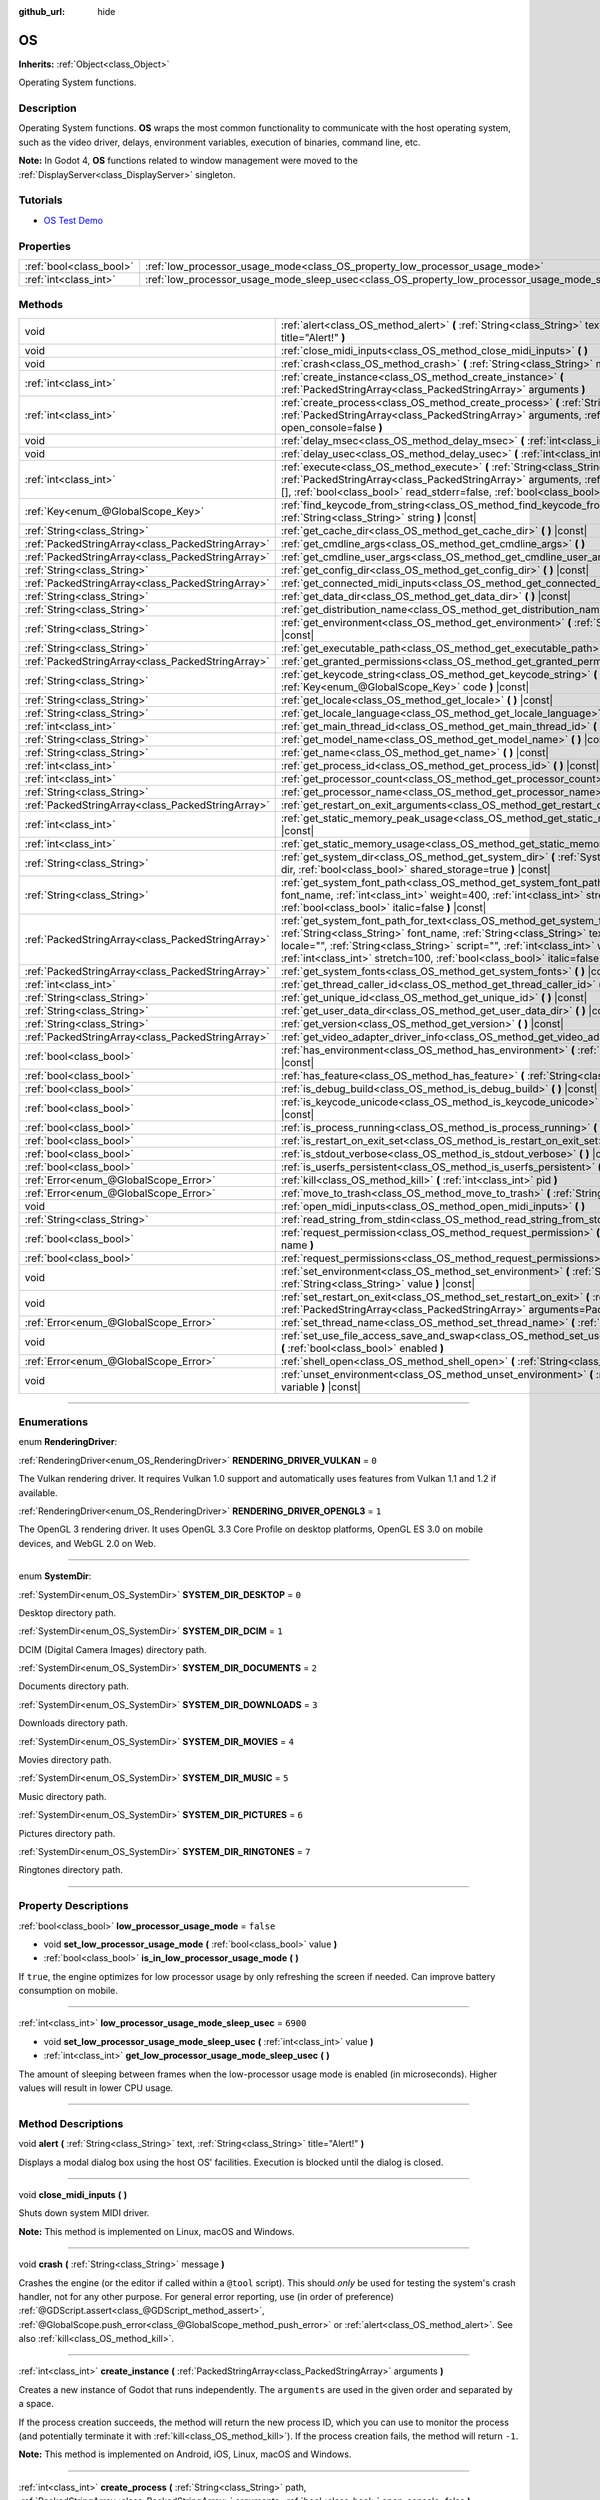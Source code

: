 :github_url: hide

.. DO NOT EDIT THIS FILE!!!
.. Generated automatically from Godot engine sources.
.. Generator: https://github.com/godotengine/godot/tree/4.0/doc/tools/make_rst.py.
.. XML source: https://github.com/godotengine/godot/tree/4.0/doc/classes/OS.xml.

.. _class_OS:

OS
==

**Inherits:** :ref:`Object<class_Object>`

Operating System functions.

.. rst-class:: classref-introduction-group

Description
-----------

Operating System functions. **OS** wraps the most common functionality to communicate with the host operating system, such as the video driver, delays, environment variables, execution of binaries, command line, etc.

\ **Note:** In Godot 4, **OS** functions related to window management were moved to the :ref:`DisplayServer<class_DisplayServer>` singleton.

.. rst-class:: classref-introduction-group

Tutorials
---------

- `OS Test Demo <https://godotengine.org/asset-library/asset/677>`__

.. rst-class:: classref-reftable-group

Properties
----------

.. table::
   :widths: auto

   +-------------------------+---------------------------------------------------------------------------------------------------+-----------+
   | :ref:`bool<class_bool>` | :ref:`low_processor_usage_mode<class_OS_property_low_processor_usage_mode>`                       | ``false`` |
   +-------------------------+---------------------------------------------------------------------------------------------------+-----------+
   | :ref:`int<class_int>`   | :ref:`low_processor_usage_mode_sleep_usec<class_OS_property_low_processor_usage_mode_sleep_usec>` | ``6900``  |
   +-------------------------+---------------------------------------------------------------------------------------------------+-----------+

.. rst-class:: classref-reftable-group

Methods
-------

.. table::
   :widths: auto

   +---------------------------------------------------+--------------------------------------------------------------------------------------------------------------------------------------------------------------------------------------------------------------------------------------------------------------------------------------------------------------------------------------------------------------------------+
   | void                                              | :ref:`alert<class_OS_method_alert>` **(** :ref:`String<class_String>` text, :ref:`String<class_String>` title="Alert!" **)**                                                                                                                                                                                                                                             |
   +---------------------------------------------------+--------------------------------------------------------------------------------------------------------------------------------------------------------------------------------------------------------------------------------------------------------------------------------------------------------------------------------------------------------------------------+
   | void                                              | :ref:`close_midi_inputs<class_OS_method_close_midi_inputs>` **(** **)**                                                                                                                                                                                                                                                                                                  |
   +---------------------------------------------------+--------------------------------------------------------------------------------------------------------------------------------------------------------------------------------------------------------------------------------------------------------------------------------------------------------------------------------------------------------------------------+
   | void                                              | :ref:`crash<class_OS_method_crash>` **(** :ref:`String<class_String>` message **)**                                                                                                                                                                                                                                                                                      |
   +---------------------------------------------------+--------------------------------------------------------------------------------------------------------------------------------------------------------------------------------------------------------------------------------------------------------------------------------------------------------------------------------------------------------------------------+
   | :ref:`int<class_int>`                             | :ref:`create_instance<class_OS_method_create_instance>` **(** :ref:`PackedStringArray<class_PackedStringArray>` arguments **)**                                                                                                                                                                                                                                          |
   +---------------------------------------------------+--------------------------------------------------------------------------------------------------------------------------------------------------------------------------------------------------------------------------------------------------------------------------------------------------------------------------------------------------------------------------+
   | :ref:`int<class_int>`                             | :ref:`create_process<class_OS_method_create_process>` **(** :ref:`String<class_String>` path, :ref:`PackedStringArray<class_PackedStringArray>` arguments, :ref:`bool<class_bool>` open_console=false **)**                                                                                                                                                              |
   +---------------------------------------------------+--------------------------------------------------------------------------------------------------------------------------------------------------------------------------------------------------------------------------------------------------------------------------------------------------------------------------------------------------------------------------+
   | void                                              | :ref:`delay_msec<class_OS_method_delay_msec>` **(** :ref:`int<class_int>` msec **)** |const|                                                                                                                                                                                                                                                                             |
   +---------------------------------------------------+--------------------------------------------------------------------------------------------------------------------------------------------------------------------------------------------------------------------------------------------------------------------------------------------------------------------------------------------------------------------------+
   | void                                              | :ref:`delay_usec<class_OS_method_delay_usec>` **(** :ref:`int<class_int>` usec **)** |const|                                                                                                                                                                                                                                                                             |
   +---------------------------------------------------+--------------------------------------------------------------------------------------------------------------------------------------------------------------------------------------------------------------------------------------------------------------------------------------------------------------------------------------------------------------------------+
   | :ref:`int<class_int>`                             | :ref:`execute<class_OS_method_execute>` **(** :ref:`String<class_String>` path, :ref:`PackedStringArray<class_PackedStringArray>` arguments, :ref:`Array<class_Array>` output=[], :ref:`bool<class_bool>` read_stderr=false, :ref:`bool<class_bool>` open_console=false **)**                                                                                            |
   +---------------------------------------------------+--------------------------------------------------------------------------------------------------------------------------------------------------------------------------------------------------------------------------------------------------------------------------------------------------------------------------------------------------------------------------+
   | :ref:`Key<enum_@GlobalScope_Key>`                 | :ref:`find_keycode_from_string<class_OS_method_find_keycode_from_string>` **(** :ref:`String<class_String>` string **)** |const|                                                                                                                                                                                                                                         |
   +---------------------------------------------------+--------------------------------------------------------------------------------------------------------------------------------------------------------------------------------------------------------------------------------------------------------------------------------------------------------------------------------------------------------------------------+
   | :ref:`String<class_String>`                       | :ref:`get_cache_dir<class_OS_method_get_cache_dir>` **(** **)** |const|                                                                                                                                                                                                                                                                                                  |
   +---------------------------------------------------+--------------------------------------------------------------------------------------------------------------------------------------------------------------------------------------------------------------------------------------------------------------------------------------------------------------------------------------------------------------------------+
   | :ref:`PackedStringArray<class_PackedStringArray>` | :ref:`get_cmdline_args<class_OS_method_get_cmdline_args>` **(** **)**                                                                                                                                                                                                                                                                                                    |
   +---------------------------------------------------+--------------------------------------------------------------------------------------------------------------------------------------------------------------------------------------------------------------------------------------------------------------------------------------------------------------------------------------------------------------------------+
   | :ref:`PackedStringArray<class_PackedStringArray>` | :ref:`get_cmdline_user_args<class_OS_method_get_cmdline_user_args>` **(** **)**                                                                                                                                                                                                                                                                                          |
   +---------------------------------------------------+--------------------------------------------------------------------------------------------------------------------------------------------------------------------------------------------------------------------------------------------------------------------------------------------------------------------------------------------------------------------------+
   | :ref:`String<class_String>`                       | :ref:`get_config_dir<class_OS_method_get_config_dir>` **(** **)** |const|                                                                                                                                                                                                                                                                                                |
   +---------------------------------------------------+--------------------------------------------------------------------------------------------------------------------------------------------------------------------------------------------------------------------------------------------------------------------------------------------------------------------------------------------------------------------------+
   | :ref:`PackedStringArray<class_PackedStringArray>` | :ref:`get_connected_midi_inputs<class_OS_method_get_connected_midi_inputs>` **(** **)**                                                                                                                                                                                                                                                                                  |
   +---------------------------------------------------+--------------------------------------------------------------------------------------------------------------------------------------------------------------------------------------------------------------------------------------------------------------------------------------------------------------------------------------------------------------------------+
   | :ref:`String<class_String>`                       | :ref:`get_data_dir<class_OS_method_get_data_dir>` **(** **)** |const|                                                                                                                                                                                                                                                                                                    |
   +---------------------------------------------------+--------------------------------------------------------------------------------------------------------------------------------------------------------------------------------------------------------------------------------------------------------------------------------------------------------------------------------------------------------------------------+
   | :ref:`String<class_String>`                       | :ref:`get_distribution_name<class_OS_method_get_distribution_name>` **(** **)** |const|                                                                                                                                                                                                                                                                                  |
   +---------------------------------------------------+--------------------------------------------------------------------------------------------------------------------------------------------------------------------------------------------------------------------------------------------------------------------------------------------------------------------------------------------------------------------------+
   | :ref:`String<class_String>`                       | :ref:`get_environment<class_OS_method_get_environment>` **(** :ref:`String<class_String>` variable **)** |const|                                                                                                                                                                                                                                                         |
   +---------------------------------------------------+--------------------------------------------------------------------------------------------------------------------------------------------------------------------------------------------------------------------------------------------------------------------------------------------------------------------------------------------------------------------------+
   | :ref:`String<class_String>`                       | :ref:`get_executable_path<class_OS_method_get_executable_path>` **(** **)** |const|                                                                                                                                                                                                                                                                                      |
   +---------------------------------------------------+--------------------------------------------------------------------------------------------------------------------------------------------------------------------------------------------------------------------------------------------------------------------------------------------------------------------------------------------------------------------------+
   | :ref:`PackedStringArray<class_PackedStringArray>` | :ref:`get_granted_permissions<class_OS_method_get_granted_permissions>` **(** **)** |const|                                                                                                                                                                                                                                                                              |
   +---------------------------------------------------+--------------------------------------------------------------------------------------------------------------------------------------------------------------------------------------------------------------------------------------------------------------------------------------------------------------------------------------------------------------------------+
   | :ref:`String<class_String>`                       | :ref:`get_keycode_string<class_OS_method_get_keycode_string>` **(** :ref:`Key<enum_@GlobalScope_Key>` code **)** |const|                                                                                                                                                                                                                                                 |
   +---------------------------------------------------+--------------------------------------------------------------------------------------------------------------------------------------------------------------------------------------------------------------------------------------------------------------------------------------------------------------------------------------------------------------------------+
   | :ref:`String<class_String>`                       | :ref:`get_locale<class_OS_method_get_locale>` **(** **)** |const|                                                                                                                                                                                                                                                                                                        |
   +---------------------------------------------------+--------------------------------------------------------------------------------------------------------------------------------------------------------------------------------------------------------------------------------------------------------------------------------------------------------------------------------------------------------------------------+
   | :ref:`String<class_String>`                       | :ref:`get_locale_language<class_OS_method_get_locale_language>` **(** **)** |const|                                                                                                                                                                                                                                                                                      |
   +---------------------------------------------------+--------------------------------------------------------------------------------------------------------------------------------------------------------------------------------------------------------------------------------------------------------------------------------------------------------------------------------------------------------------------------+
   | :ref:`int<class_int>`                             | :ref:`get_main_thread_id<class_OS_method_get_main_thread_id>` **(** **)** |const|                                                                                                                                                                                                                                                                                        |
   +---------------------------------------------------+--------------------------------------------------------------------------------------------------------------------------------------------------------------------------------------------------------------------------------------------------------------------------------------------------------------------------------------------------------------------------+
   | :ref:`String<class_String>`                       | :ref:`get_model_name<class_OS_method_get_model_name>` **(** **)** |const|                                                                                                                                                                                                                                                                                                |
   +---------------------------------------------------+--------------------------------------------------------------------------------------------------------------------------------------------------------------------------------------------------------------------------------------------------------------------------------------------------------------------------------------------------------------------------+
   | :ref:`String<class_String>`                       | :ref:`get_name<class_OS_method_get_name>` **(** **)** |const|                                                                                                                                                                                                                                                                                                            |
   +---------------------------------------------------+--------------------------------------------------------------------------------------------------------------------------------------------------------------------------------------------------------------------------------------------------------------------------------------------------------------------------------------------------------------------------+
   | :ref:`int<class_int>`                             | :ref:`get_process_id<class_OS_method_get_process_id>` **(** **)** |const|                                                                                                                                                                                                                                                                                                |
   +---------------------------------------------------+--------------------------------------------------------------------------------------------------------------------------------------------------------------------------------------------------------------------------------------------------------------------------------------------------------------------------------------------------------------------------+
   | :ref:`int<class_int>`                             | :ref:`get_processor_count<class_OS_method_get_processor_count>` **(** **)** |const|                                                                                                                                                                                                                                                                                      |
   +---------------------------------------------------+--------------------------------------------------------------------------------------------------------------------------------------------------------------------------------------------------------------------------------------------------------------------------------------------------------------------------------------------------------------------------+
   | :ref:`String<class_String>`                       | :ref:`get_processor_name<class_OS_method_get_processor_name>` **(** **)** |const|                                                                                                                                                                                                                                                                                        |
   +---------------------------------------------------+--------------------------------------------------------------------------------------------------------------------------------------------------------------------------------------------------------------------------------------------------------------------------------------------------------------------------------------------------------------------------+
   | :ref:`PackedStringArray<class_PackedStringArray>` | :ref:`get_restart_on_exit_arguments<class_OS_method_get_restart_on_exit_arguments>` **(** **)** |const|                                                                                                                                                                                                                                                                  |
   +---------------------------------------------------+--------------------------------------------------------------------------------------------------------------------------------------------------------------------------------------------------------------------------------------------------------------------------------------------------------------------------------------------------------------------------+
   | :ref:`int<class_int>`                             | :ref:`get_static_memory_peak_usage<class_OS_method_get_static_memory_peak_usage>` **(** **)** |const|                                                                                                                                                                                                                                                                    |
   +---------------------------------------------------+--------------------------------------------------------------------------------------------------------------------------------------------------------------------------------------------------------------------------------------------------------------------------------------------------------------------------------------------------------------------------+
   | :ref:`int<class_int>`                             | :ref:`get_static_memory_usage<class_OS_method_get_static_memory_usage>` **(** **)** |const|                                                                                                                                                                                                                                                                              |
   +---------------------------------------------------+--------------------------------------------------------------------------------------------------------------------------------------------------------------------------------------------------------------------------------------------------------------------------------------------------------------------------------------------------------------------------+
   | :ref:`String<class_String>`                       | :ref:`get_system_dir<class_OS_method_get_system_dir>` **(** :ref:`SystemDir<enum_OS_SystemDir>` dir, :ref:`bool<class_bool>` shared_storage=true **)** |const|                                                                                                                                                                                                           |
   +---------------------------------------------------+--------------------------------------------------------------------------------------------------------------------------------------------------------------------------------------------------------------------------------------------------------------------------------------------------------------------------------------------------------------------------+
   | :ref:`String<class_String>`                       | :ref:`get_system_font_path<class_OS_method_get_system_font_path>` **(** :ref:`String<class_String>` font_name, :ref:`int<class_int>` weight=400, :ref:`int<class_int>` stretch=100, :ref:`bool<class_bool>` italic=false **)** |const|                                                                                                                                   |
   +---------------------------------------------------+--------------------------------------------------------------------------------------------------------------------------------------------------------------------------------------------------------------------------------------------------------------------------------------------------------------------------------------------------------------------------+
   | :ref:`PackedStringArray<class_PackedStringArray>` | :ref:`get_system_font_path_for_text<class_OS_method_get_system_font_path_for_text>` **(** :ref:`String<class_String>` font_name, :ref:`String<class_String>` text, :ref:`String<class_String>` locale="", :ref:`String<class_String>` script="", :ref:`int<class_int>` weight=400, :ref:`int<class_int>` stretch=100, :ref:`bool<class_bool>` italic=false **)** |const| |
   +---------------------------------------------------+--------------------------------------------------------------------------------------------------------------------------------------------------------------------------------------------------------------------------------------------------------------------------------------------------------------------------------------------------------------------------+
   | :ref:`PackedStringArray<class_PackedStringArray>` | :ref:`get_system_fonts<class_OS_method_get_system_fonts>` **(** **)** |const|                                                                                                                                                                                                                                                                                            |
   +---------------------------------------------------+--------------------------------------------------------------------------------------------------------------------------------------------------------------------------------------------------------------------------------------------------------------------------------------------------------------------------------------------------------------------------+
   | :ref:`int<class_int>`                             | :ref:`get_thread_caller_id<class_OS_method_get_thread_caller_id>` **(** **)** |const|                                                                                                                                                                                                                                                                                    |
   +---------------------------------------------------+--------------------------------------------------------------------------------------------------------------------------------------------------------------------------------------------------------------------------------------------------------------------------------------------------------------------------------------------------------------------------+
   | :ref:`String<class_String>`                       | :ref:`get_unique_id<class_OS_method_get_unique_id>` **(** **)** |const|                                                                                                                                                                                                                                                                                                  |
   +---------------------------------------------------+--------------------------------------------------------------------------------------------------------------------------------------------------------------------------------------------------------------------------------------------------------------------------------------------------------------------------------------------------------------------------+
   | :ref:`String<class_String>`                       | :ref:`get_user_data_dir<class_OS_method_get_user_data_dir>` **(** **)** |const|                                                                                                                                                                                                                                                                                          |
   +---------------------------------------------------+--------------------------------------------------------------------------------------------------------------------------------------------------------------------------------------------------------------------------------------------------------------------------------------------------------------------------------------------------------------------------+
   | :ref:`String<class_String>`                       | :ref:`get_version<class_OS_method_get_version>` **(** **)** |const|                                                                                                                                                                                                                                                                                                      |
   +---------------------------------------------------+--------------------------------------------------------------------------------------------------------------------------------------------------------------------------------------------------------------------------------------------------------------------------------------------------------------------------------------------------------------------------+
   | :ref:`PackedStringArray<class_PackedStringArray>` | :ref:`get_video_adapter_driver_info<class_OS_method_get_video_adapter_driver_info>` **(** **)** |const|                                                                                                                                                                                                                                                                  |
   +---------------------------------------------------+--------------------------------------------------------------------------------------------------------------------------------------------------------------------------------------------------------------------------------------------------------------------------------------------------------------------------------------------------------------------------+
   | :ref:`bool<class_bool>`                           | :ref:`has_environment<class_OS_method_has_environment>` **(** :ref:`String<class_String>` variable **)** |const|                                                                                                                                                                                                                                                         |
   +---------------------------------------------------+--------------------------------------------------------------------------------------------------------------------------------------------------------------------------------------------------------------------------------------------------------------------------------------------------------------------------------------------------------------------------+
   | :ref:`bool<class_bool>`                           | :ref:`has_feature<class_OS_method_has_feature>` **(** :ref:`String<class_String>` tag_name **)** |const|                                                                                                                                                                                                                                                                 |
   +---------------------------------------------------+--------------------------------------------------------------------------------------------------------------------------------------------------------------------------------------------------------------------------------------------------------------------------------------------------------------------------------------------------------------------------+
   | :ref:`bool<class_bool>`                           | :ref:`is_debug_build<class_OS_method_is_debug_build>` **(** **)** |const|                                                                                                                                                                                                                                                                                                |
   +---------------------------------------------------+--------------------------------------------------------------------------------------------------------------------------------------------------------------------------------------------------------------------------------------------------------------------------------------------------------------------------------------------------------------------------+
   | :ref:`bool<class_bool>`                           | :ref:`is_keycode_unicode<class_OS_method_is_keycode_unicode>` **(** :ref:`int<class_int>` code **)** |const|                                                                                                                                                                                                                                                             |
   +---------------------------------------------------+--------------------------------------------------------------------------------------------------------------------------------------------------------------------------------------------------------------------------------------------------------------------------------------------------------------------------------------------------------------------------+
   | :ref:`bool<class_bool>`                           | :ref:`is_process_running<class_OS_method_is_process_running>` **(** :ref:`int<class_int>` pid **)** |const|                                                                                                                                                                                                                                                              |
   +---------------------------------------------------+--------------------------------------------------------------------------------------------------------------------------------------------------------------------------------------------------------------------------------------------------------------------------------------------------------------------------------------------------------------------------+
   | :ref:`bool<class_bool>`                           | :ref:`is_restart_on_exit_set<class_OS_method_is_restart_on_exit_set>` **(** **)** |const|                                                                                                                                                                                                                                                                                |
   +---------------------------------------------------+--------------------------------------------------------------------------------------------------------------------------------------------------------------------------------------------------------------------------------------------------------------------------------------------------------------------------------------------------------------------------+
   | :ref:`bool<class_bool>`                           | :ref:`is_stdout_verbose<class_OS_method_is_stdout_verbose>` **(** **)** |const|                                                                                                                                                                                                                                                                                          |
   +---------------------------------------------------+--------------------------------------------------------------------------------------------------------------------------------------------------------------------------------------------------------------------------------------------------------------------------------------------------------------------------------------------------------------------------+
   | :ref:`bool<class_bool>`                           | :ref:`is_userfs_persistent<class_OS_method_is_userfs_persistent>` **(** **)** |const|                                                                                                                                                                                                                                                                                    |
   +---------------------------------------------------+--------------------------------------------------------------------------------------------------------------------------------------------------------------------------------------------------------------------------------------------------------------------------------------------------------------------------------------------------------------------------+
   | :ref:`Error<enum_@GlobalScope_Error>`             | :ref:`kill<class_OS_method_kill>` **(** :ref:`int<class_int>` pid **)**                                                                                                                                                                                                                                                                                                  |
   +---------------------------------------------------+--------------------------------------------------------------------------------------------------------------------------------------------------------------------------------------------------------------------------------------------------------------------------------------------------------------------------------------------------------------------------+
   | :ref:`Error<enum_@GlobalScope_Error>`             | :ref:`move_to_trash<class_OS_method_move_to_trash>` **(** :ref:`String<class_String>` path **)** |const|                                                                                                                                                                                                                                                                 |
   +---------------------------------------------------+--------------------------------------------------------------------------------------------------------------------------------------------------------------------------------------------------------------------------------------------------------------------------------------------------------------------------------------------------------------------------+
   | void                                              | :ref:`open_midi_inputs<class_OS_method_open_midi_inputs>` **(** **)**                                                                                                                                                                                                                                                                                                    |
   +---------------------------------------------------+--------------------------------------------------------------------------------------------------------------------------------------------------------------------------------------------------------------------------------------------------------------------------------------------------------------------------------------------------------------------------+
   | :ref:`String<class_String>`                       | :ref:`read_string_from_stdin<class_OS_method_read_string_from_stdin>` **(** **)**                                                                                                                                                                                                                                                                                        |
   +---------------------------------------------------+--------------------------------------------------------------------------------------------------------------------------------------------------------------------------------------------------------------------------------------------------------------------------------------------------------------------------------------------------------------------------+
   | :ref:`bool<class_bool>`                           | :ref:`request_permission<class_OS_method_request_permission>` **(** :ref:`String<class_String>` name **)**                                                                                                                                                                                                                                                               |
   +---------------------------------------------------+--------------------------------------------------------------------------------------------------------------------------------------------------------------------------------------------------------------------------------------------------------------------------------------------------------------------------------------------------------------------------+
   | :ref:`bool<class_bool>`                           | :ref:`request_permissions<class_OS_method_request_permissions>` **(** **)**                                                                                                                                                                                                                                                                                              |
   +---------------------------------------------------+--------------------------------------------------------------------------------------------------------------------------------------------------------------------------------------------------------------------------------------------------------------------------------------------------------------------------------------------------------------------------+
   | void                                              | :ref:`set_environment<class_OS_method_set_environment>` **(** :ref:`String<class_String>` variable, :ref:`String<class_String>` value **)** |const|                                                                                                                                                                                                                      |
   +---------------------------------------------------+--------------------------------------------------------------------------------------------------------------------------------------------------------------------------------------------------------------------------------------------------------------------------------------------------------------------------------------------------------------------------+
   | void                                              | :ref:`set_restart_on_exit<class_OS_method_set_restart_on_exit>` **(** :ref:`bool<class_bool>` restart, :ref:`PackedStringArray<class_PackedStringArray>` arguments=PackedStringArray() **)**                                                                                                                                                                             |
   +---------------------------------------------------+--------------------------------------------------------------------------------------------------------------------------------------------------------------------------------------------------------------------------------------------------------------------------------------------------------------------------------------------------------------------------+
   | :ref:`Error<enum_@GlobalScope_Error>`             | :ref:`set_thread_name<class_OS_method_set_thread_name>` **(** :ref:`String<class_String>` name **)**                                                                                                                                                                                                                                                                     |
   +---------------------------------------------------+--------------------------------------------------------------------------------------------------------------------------------------------------------------------------------------------------------------------------------------------------------------------------------------------------------------------------------------------------------------------------+
   | void                                              | :ref:`set_use_file_access_save_and_swap<class_OS_method_set_use_file_access_save_and_swap>` **(** :ref:`bool<class_bool>` enabled **)**                                                                                                                                                                                                                                  |
   +---------------------------------------------------+--------------------------------------------------------------------------------------------------------------------------------------------------------------------------------------------------------------------------------------------------------------------------------------------------------------------------------------------------------------------------+
   | :ref:`Error<enum_@GlobalScope_Error>`             | :ref:`shell_open<class_OS_method_shell_open>` **(** :ref:`String<class_String>` uri **)**                                                                                                                                                                                                                                                                                |
   +---------------------------------------------------+--------------------------------------------------------------------------------------------------------------------------------------------------------------------------------------------------------------------------------------------------------------------------------------------------------------------------------------------------------------------------+
   | void                                              | :ref:`unset_environment<class_OS_method_unset_environment>` **(** :ref:`String<class_String>` variable **)** |const|                                                                                                                                                                                                                                                     |
   +---------------------------------------------------+--------------------------------------------------------------------------------------------------------------------------------------------------------------------------------------------------------------------------------------------------------------------------------------------------------------------------------------------------------------------------+

.. rst-class:: classref-section-separator

----

.. rst-class:: classref-descriptions-group

Enumerations
------------

.. _enum_OS_RenderingDriver:

.. rst-class:: classref-enumeration

enum **RenderingDriver**:

.. _class_OS_constant_RENDERING_DRIVER_VULKAN:

.. rst-class:: classref-enumeration-constant

:ref:`RenderingDriver<enum_OS_RenderingDriver>` **RENDERING_DRIVER_VULKAN** = ``0``

The Vulkan rendering driver. It requires Vulkan 1.0 support and automatically uses features from Vulkan 1.1 and 1.2 if available.

.. _class_OS_constant_RENDERING_DRIVER_OPENGL3:

.. rst-class:: classref-enumeration-constant

:ref:`RenderingDriver<enum_OS_RenderingDriver>` **RENDERING_DRIVER_OPENGL3** = ``1``

The OpenGL 3 rendering driver. It uses OpenGL 3.3 Core Profile on desktop platforms, OpenGL ES 3.0 on mobile devices, and WebGL 2.0 on Web.

.. rst-class:: classref-item-separator

----

.. _enum_OS_SystemDir:

.. rst-class:: classref-enumeration

enum **SystemDir**:

.. _class_OS_constant_SYSTEM_DIR_DESKTOP:

.. rst-class:: classref-enumeration-constant

:ref:`SystemDir<enum_OS_SystemDir>` **SYSTEM_DIR_DESKTOP** = ``0``

Desktop directory path.

.. _class_OS_constant_SYSTEM_DIR_DCIM:

.. rst-class:: classref-enumeration-constant

:ref:`SystemDir<enum_OS_SystemDir>` **SYSTEM_DIR_DCIM** = ``1``

DCIM (Digital Camera Images) directory path.

.. _class_OS_constant_SYSTEM_DIR_DOCUMENTS:

.. rst-class:: classref-enumeration-constant

:ref:`SystemDir<enum_OS_SystemDir>` **SYSTEM_DIR_DOCUMENTS** = ``2``

Documents directory path.

.. _class_OS_constant_SYSTEM_DIR_DOWNLOADS:

.. rst-class:: classref-enumeration-constant

:ref:`SystemDir<enum_OS_SystemDir>` **SYSTEM_DIR_DOWNLOADS** = ``3``

Downloads directory path.

.. _class_OS_constant_SYSTEM_DIR_MOVIES:

.. rst-class:: classref-enumeration-constant

:ref:`SystemDir<enum_OS_SystemDir>` **SYSTEM_DIR_MOVIES** = ``4``

Movies directory path.

.. _class_OS_constant_SYSTEM_DIR_MUSIC:

.. rst-class:: classref-enumeration-constant

:ref:`SystemDir<enum_OS_SystemDir>` **SYSTEM_DIR_MUSIC** = ``5``

Music directory path.

.. _class_OS_constant_SYSTEM_DIR_PICTURES:

.. rst-class:: classref-enumeration-constant

:ref:`SystemDir<enum_OS_SystemDir>` **SYSTEM_DIR_PICTURES** = ``6``

Pictures directory path.

.. _class_OS_constant_SYSTEM_DIR_RINGTONES:

.. rst-class:: classref-enumeration-constant

:ref:`SystemDir<enum_OS_SystemDir>` **SYSTEM_DIR_RINGTONES** = ``7``

Ringtones directory path.

.. rst-class:: classref-section-separator

----

.. rst-class:: classref-descriptions-group

Property Descriptions
---------------------

.. _class_OS_property_low_processor_usage_mode:

.. rst-class:: classref-property

:ref:`bool<class_bool>` **low_processor_usage_mode** = ``false``

.. rst-class:: classref-property-setget

- void **set_low_processor_usage_mode** **(** :ref:`bool<class_bool>` value **)**
- :ref:`bool<class_bool>` **is_in_low_processor_usage_mode** **(** **)**

If ``true``, the engine optimizes for low processor usage by only refreshing the screen if needed. Can improve battery consumption on mobile.

.. rst-class:: classref-item-separator

----

.. _class_OS_property_low_processor_usage_mode_sleep_usec:

.. rst-class:: classref-property

:ref:`int<class_int>` **low_processor_usage_mode_sleep_usec** = ``6900``

.. rst-class:: classref-property-setget

- void **set_low_processor_usage_mode_sleep_usec** **(** :ref:`int<class_int>` value **)**
- :ref:`int<class_int>` **get_low_processor_usage_mode_sleep_usec** **(** **)**

The amount of sleeping between frames when the low-processor usage mode is enabled (in microseconds). Higher values will result in lower CPU usage.

.. rst-class:: classref-section-separator

----

.. rst-class:: classref-descriptions-group

Method Descriptions
-------------------

.. _class_OS_method_alert:

.. rst-class:: classref-method

void **alert** **(** :ref:`String<class_String>` text, :ref:`String<class_String>` title="Alert!" **)**

Displays a modal dialog box using the host OS' facilities. Execution is blocked until the dialog is closed.

.. rst-class:: classref-item-separator

----

.. _class_OS_method_close_midi_inputs:

.. rst-class:: classref-method

void **close_midi_inputs** **(** **)**

Shuts down system MIDI driver.

\ **Note:** This method is implemented on Linux, macOS and Windows.

.. rst-class:: classref-item-separator

----

.. _class_OS_method_crash:

.. rst-class:: classref-method

void **crash** **(** :ref:`String<class_String>` message **)**

Crashes the engine (or the editor if called within a ``@tool`` script). This should *only* be used for testing the system's crash handler, not for any other purpose. For general error reporting, use (in order of preference) :ref:`@GDScript.assert<class_@GDScript_method_assert>`, :ref:`@GlobalScope.push_error<class_@GlobalScope_method_push_error>` or :ref:`alert<class_OS_method_alert>`. See also :ref:`kill<class_OS_method_kill>`.

.. rst-class:: classref-item-separator

----

.. _class_OS_method_create_instance:

.. rst-class:: classref-method

:ref:`int<class_int>` **create_instance** **(** :ref:`PackedStringArray<class_PackedStringArray>` arguments **)**

Creates a new instance of Godot that runs independently. The ``arguments`` are used in the given order and separated by a space.

If the process creation succeeds, the method will return the new process ID, which you can use to monitor the process (and potentially terminate it with :ref:`kill<class_OS_method_kill>`). If the process creation fails, the method will return ``-1``.

\ **Note:** This method is implemented on Android, iOS, Linux, macOS and Windows.

.. rst-class:: classref-item-separator

----

.. _class_OS_method_create_process:

.. rst-class:: classref-method

:ref:`int<class_int>` **create_process** **(** :ref:`String<class_String>` path, :ref:`PackedStringArray<class_PackedStringArray>` arguments, :ref:`bool<class_bool>` open_console=false **)**

Creates a new process that runs independently of Godot. It will not terminate if Godot terminates. The path specified in ``path`` must exist and be executable file or macOS .app bundle. Platform path resolution will be used. The ``arguments`` are used in the given order and separated by a space.

On Windows, if ``open_console`` is ``true`` and the process is a console app, a new terminal window will be opened. This is ignored on other platforms.

If the process creation succeeds, the method will return the new process ID, which you can use to monitor the process (and potentially terminate it with :ref:`kill<class_OS_method_kill>`). If the process creation fails, the method will return ``-1``.

For example, running another instance of the project:


.. tabs::

 .. code-tab:: gdscript

    var pid = OS.create_process(OS.get_executable_path(), [])

 .. code-tab:: csharp

    var pid = OS.CreateProcess(OS.GetExecutablePath(), new string[] {});



See :ref:`execute<class_OS_method_execute>` if you wish to run an external command and retrieve the results.

\ **Note:** This method is implemented on Android, iOS, Linux, macOS and Windows.

\ **Note:** On macOS, sandboxed applications are limited to run only embedded helper executables, specified during export or system .app bundle, system .app bundles will ignore arguments.

.. rst-class:: classref-item-separator

----

.. _class_OS_method_delay_msec:

.. rst-class:: classref-method

void **delay_msec** **(** :ref:`int<class_int>` msec **)** |const|

Delays execution of the current thread by ``msec`` milliseconds. ``msec`` must be greater than or equal to ``0``. Otherwise, :ref:`delay_msec<class_OS_method_delay_msec>` will do nothing and will print an error message.

\ **Note:** :ref:`delay_msec<class_OS_method_delay_msec>` is a *blocking* way to delay code execution. To delay code execution in a non-blocking way, see :ref:`SceneTree.create_timer<class_SceneTree_method_create_timer>`. Awaiting with :ref:`SceneTree.create_timer<class_SceneTree_method_create_timer>` will delay the execution of code placed below the ``await`` without affecting the rest of the project (or editor, for :ref:`EditorPlugin<class_EditorPlugin>`\ s and :ref:`EditorScript<class_EditorScript>`\ s).

\ **Note:** When :ref:`delay_msec<class_OS_method_delay_msec>` is called on the main thread, it will freeze the project and will prevent it from redrawing and registering input until the delay has passed. When using :ref:`delay_msec<class_OS_method_delay_msec>` as part of an :ref:`EditorPlugin<class_EditorPlugin>` or :ref:`EditorScript<class_EditorScript>`, it will freeze the editor but won't freeze the project if it is currently running (since the project is an independent child process).

.. rst-class:: classref-item-separator

----

.. _class_OS_method_delay_usec:

.. rst-class:: classref-method

void **delay_usec** **(** :ref:`int<class_int>` usec **)** |const|

Delays execution of the current thread by ``usec`` microseconds. ``usec`` must be greater than or equal to ``0``. Otherwise, :ref:`delay_usec<class_OS_method_delay_usec>` will do nothing and will print an error message.

\ **Note:** :ref:`delay_usec<class_OS_method_delay_usec>` is a *blocking* way to delay code execution. To delay code execution in a non-blocking way, see :ref:`SceneTree.create_timer<class_SceneTree_method_create_timer>`. Awaiting with :ref:`SceneTree.create_timer<class_SceneTree_method_create_timer>` will delay the execution of code placed below the ``await`` without affecting the rest of the project (or editor, for :ref:`EditorPlugin<class_EditorPlugin>`\ s and :ref:`EditorScript<class_EditorScript>`\ s).

\ **Note:** When :ref:`delay_usec<class_OS_method_delay_usec>` is called on the main thread, it will freeze the project and will prevent it from redrawing and registering input until the delay has passed. When using :ref:`delay_usec<class_OS_method_delay_usec>` as part of an :ref:`EditorPlugin<class_EditorPlugin>` or :ref:`EditorScript<class_EditorScript>`, it will freeze the editor but won't freeze the project if it is currently running (since the project is an independent child process).

.. rst-class:: classref-item-separator

----

.. _class_OS_method_execute:

.. rst-class:: classref-method

:ref:`int<class_int>` **execute** **(** :ref:`String<class_String>` path, :ref:`PackedStringArray<class_PackedStringArray>` arguments, :ref:`Array<class_Array>` output=[], :ref:`bool<class_bool>` read_stderr=false, :ref:`bool<class_bool>` open_console=false **)**

Executes a command. The file specified in ``path`` must exist and be executable. Platform path resolution will be used. The ``arguments`` are used in the given order, separated by spaces, and wrapped in quotes. If an ``output`` :ref:`Array<class_Array>` is provided, the complete shell output of the process will be appended as a single :ref:`String<class_String>` element in ``output``. If ``read_stderr`` is ``true``, the output to the standard error stream will be included too.

On Windows, if ``open_console`` is ``true`` and the process is a console app, a new terminal window will be opened. This is ignored on other platforms.

If the command is successfully executed, the method will return the exit code of the command, or ``-1`` if it fails.

\ **Note:** The Godot thread will pause its execution until the executed command terminates. Use :ref:`Thread<class_Thread>` to create a separate thread that will not pause the Godot thread, or use :ref:`create_process<class_OS_method_create_process>` to create a completely independent process.

For example, to retrieve a list of the working directory's contents:


.. tabs::

 .. code-tab:: gdscript

    var output = []
    var exit_code = OS.execute("ls", ["-l", "/tmp"], output)

 .. code-tab:: csharp

    var output = new Godot.Collections.Array();
    int exitCode = OS.Execute("ls", new string[] {"-l", "/tmp"}, output);



If you wish to access a shell built-in or execute a composite command, a platform-specific shell can be invoked. For example:


.. tabs::

 .. code-tab:: gdscript

    var output = []
    OS.execute("CMD.exe", ["/C", "cd %TEMP% && dir"], output)

 .. code-tab:: csharp

    var output = new Godot.Collections.Array();
    OS.Execute("CMD.exe", new string[] {"/C", "cd %TEMP% && dir"}, output);



\ **Note:** This method is implemented on Android, iOS, Linux, macOS and Windows.

\ **Note:** To execute a Windows command interpreter built-in command, specify ``cmd.exe`` in ``path``, ``/c`` as the first argument, and the desired command as the second argument.

\ **Note:** To execute a PowerShell built-in command, specify ``powershell.exe`` in ``path``, ``-Command`` as the first argument, and the desired command as the second argument.

\ **Note:** To execute a Unix shell built-in command, specify shell executable name in ``path``, ``-c`` as the first argument, and the desired command as the second argument.

\ **Note:** On macOS, sandboxed applications are limited to run only embedded helper executables, specified during export.

.. rst-class:: classref-item-separator

----

.. _class_OS_method_find_keycode_from_string:

.. rst-class:: classref-method

:ref:`Key<enum_@GlobalScope_Key>` **find_keycode_from_string** **(** :ref:`String<class_String>` string **)** |const|

Returns the keycode of the given string (e.g. "Escape").

.. rst-class:: classref-item-separator

----

.. _class_OS_method_get_cache_dir:

.. rst-class:: classref-method

:ref:`String<class_String>` **get_cache_dir** **(** **)** |const|

Returns the *global* cache data directory according to the operating system's standards. On the Linux/BSD platform, this path can be overridden by setting the ``XDG_CACHE_HOME`` environment variable before starting the project. See :doc:`File paths in Godot projects <../tutorials/io/data_paths>` in the documentation for more information. See also :ref:`get_config_dir<class_OS_method_get_config_dir>` and :ref:`get_data_dir<class_OS_method_get_data_dir>`.

Not to be confused with :ref:`get_user_data_dir<class_OS_method_get_user_data_dir>`, which returns the *project-specific* user data path.

.. rst-class:: classref-item-separator

----

.. _class_OS_method_get_cmdline_args:

.. rst-class:: classref-method

:ref:`PackedStringArray<class_PackedStringArray>` **get_cmdline_args** **(** **)**

Returns the command-line arguments passed to the engine.

Command-line arguments can be written in any form, including both ``--key value`` and ``--key=value`` forms so they can be properly parsed, as long as custom command-line arguments do not conflict with engine arguments.

You can also incorporate environment variables using the :ref:`get_environment<class_OS_method_get_environment>` method.

You can set :ref:`ProjectSettings.editor/run/main_run_args<class_ProjectSettings_property_editor/run/main_run_args>` to define command-line arguments to be passed by the editor when running the project.

Here's a minimal example on how to parse command-line arguments into a dictionary using the ``--key=value`` form for arguments:


.. tabs::

 .. code-tab:: gdscript

    var arguments = {}
    for argument in OS.get_cmdline_args():
        if argument.find("=") > -1:
            var key_value = argument.split("=")
            arguments[key_value[0].lstrip("--")] = key_value[1]
        else:
            # Options without an argument will be present in the dictionary,
            # with the value set to an empty string.
            arguments[argument.lstrip("--")] = ""

 .. code-tab:: csharp

    var arguments = new Godot.Collections.Dictionary();
    foreach (var argument in OS.GetCmdlineArgs())
    {
        if (argument.Find("=") > -1)
        {
            string[] keyValue = argument.Split("=");
            arguments[keyValue[0].LStrip("--")] = keyValue[1];
        }
        else
        {
            // Options without an argument will be present in the dictionary,
            // with the value set to an empty string.
            arguments[keyValue[0].LStrip("--")] = "";
        }
    }



\ **Note:** Passing custom user arguments directly is not recommended, as the engine may discard or modify them. Instead, the best way is to use the standard UNIX double dash (``--``) and then pass custom arguments, which the engine itself will ignore. These can be read via :ref:`get_cmdline_user_args<class_OS_method_get_cmdline_user_args>`.

.. rst-class:: classref-item-separator

----

.. _class_OS_method_get_cmdline_user_args:

.. rst-class:: classref-method

:ref:`PackedStringArray<class_PackedStringArray>` **get_cmdline_user_args** **(** **)**

Similar to :ref:`get_cmdline_args<class_OS_method_get_cmdline_args>`, but this returns the user arguments (any argument passed after the double dash ``--`` or double plus ``++`` argument). These are left untouched by Godot for the user. ``++`` can be used in situations where ``--`` is intercepted by another program (such as ``startx``).

For example, in the command line below, ``--fullscreen`` will not be returned in :ref:`get_cmdline_user_args<class_OS_method_get_cmdline_user_args>` and ``--level 1`` will only be returned in :ref:`get_cmdline_user_args<class_OS_method_get_cmdline_user_args>`:

::

    godot --fullscreen -- --level 1
    # Or:
    godot --fullscreen ++ --level 1

.. rst-class:: classref-item-separator

----

.. _class_OS_method_get_config_dir:

.. rst-class:: classref-method

:ref:`String<class_String>` **get_config_dir** **(** **)** |const|

Returns the *global* user configuration directory according to the operating system's standards. On the Linux/BSD platform, this path can be overridden by setting the ``XDG_CONFIG_HOME`` environment variable before starting the project. See :doc:`File paths in Godot projects <../tutorials/io/data_paths>` in the documentation for more information. See also :ref:`get_cache_dir<class_OS_method_get_cache_dir>` and :ref:`get_data_dir<class_OS_method_get_data_dir>`.

Not to be confused with :ref:`get_user_data_dir<class_OS_method_get_user_data_dir>`, which returns the *project-specific* user data path.

.. rst-class:: classref-item-separator

----

.. _class_OS_method_get_connected_midi_inputs:

.. rst-class:: classref-method

:ref:`PackedStringArray<class_PackedStringArray>` **get_connected_midi_inputs** **(** **)**

Returns an array of MIDI device names.

The returned array will be empty if the system MIDI driver has not previously been initialized with :ref:`open_midi_inputs<class_OS_method_open_midi_inputs>`.

\ **Note:** This method is implemented on Linux, macOS and Windows.

.. rst-class:: classref-item-separator

----

.. _class_OS_method_get_data_dir:

.. rst-class:: classref-method

:ref:`String<class_String>` **get_data_dir** **(** **)** |const|

Returns the *global* user data directory according to the operating system's standards. On the Linux/BSD platform, this path can be overridden by setting the ``XDG_DATA_HOME`` environment variable before starting the project. See :doc:`File paths in Godot projects <../tutorials/io/data_paths>` in the documentation for more information. See also :ref:`get_cache_dir<class_OS_method_get_cache_dir>` and :ref:`get_config_dir<class_OS_method_get_config_dir>`.

Not to be confused with :ref:`get_user_data_dir<class_OS_method_get_user_data_dir>`, which returns the *project-specific* user data path.

.. rst-class:: classref-item-separator

----

.. _class_OS_method_get_distribution_name:

.. rst-class:: classref-method

:ref:`String<class_String>` **get_distribution_name** **(** **)** |const|

Returns the name of the distribution for Linux and BSD platforms (e.g. Ubuntu, Manjaro, OpenBSD, etc.).

Returns the same value as :ref:`get_name<class_OS_method_get_name>` for stock Android ROMs, but attempts to return the custom ROM name for popular Android derivatives such as LineageOS.

Returns the same value as :ref:`get_name<class_OS_method_get_name>` for other platforms.

\ **Note:** This method is not supported on the web platform. It returns an empty string.

.. rst-class:: classref-item-separator

----

.. _class_OS_method_get_environment:

.. rst-class:: classref-method

:ref:`String<class_String>` **get_environment** **(** :ref:`String<class_String>` variable **)** |const|

Returns the value of an environment variable. Returns an empty string if the environment variable doesn't exist.

\ **Note:** Double-check the casing of ``variable``. Environment variable names are case-sensitive on all platforms except Windows.

.. rst-class:: classref-item-separator

----

.. _class_OS_method_get_executable_path:

.. rst-class:: classref-method

:ref:`String<class_String>` **get_executable_path** **(** **)** |const|

Returns the path to the current engine executable.

\ **Note:** On macOS, always use :ref:`create_instance<class_OS_method_create_instance>` instead of relying on executable path.

.. rst-class:: classref-item-separator

----

.. _class_OS_method_get_granted_permissions:

.. rst-class:: classref-method

:ref:`PackedStringArray<class_PackedStringArray>` **get_granted_permissions** **(** **)** |const|

With this function, you can get the list of dangerous permissions that have been granted to the Android application.

\ **Note:** This method is implemented on Android.

.. rst-class:: classref-item-separator

----

.. _class_OS_method_get_keycode_string:

.. rst-class:: classref-method

:ref:`String<class_String>` **get_keycode_string** **(** :ref:`Key<enum_@GlobalScope_Key>` code **)** |const|

Returns the given keycode as a string (e.g. Return values: ``"Escape"``, ``"Shift+Escape"``).

See also :ref:`InputEventKey.keycode<class_InputEventKey_property_keycode>` and :ref:`InputEventKey.get_keycode_with_modifiers<class_InputEventKey_method_get_keycode_with_modifiers>`.

.. rst-class:: classref-item-separator

----

.. _class_OS_method_get_locale:

.. rst-class:: classref-method

:ref:`String<class_String>` **get_locale** **(** **)** |const|

Returns the host OS locale as a string of the form ``language_Script_COUNTRY_VARIANT@extra``. If you want only the language code and not the fully specified locale from the OS, you can use :ref:`get_locale_language<class_OS_method_get_locale_language>`.

\ ``language`` - 2 or 3-letter `language code <https://en.wikipedia.org/wiki/List_of_ISO_639-1_codes>`__, in lower case.

\ ``Script`` - optional, 4-letter `script code <https://en.wikipedia.org/wiki/ISO_15924>`__, in title case.

\ ``COUNTRY`` - optional, 2 or 3-letter `country code <https://en.wikipedia.org/wiki/ISO_3166-1>`__, in upper case.

\ ``VARIANT`` - optional, language variant, region and sort order. Variant can have any number of underscored keywords.

\ ``extra`` - optional, semicolon separated list of additional key words. Currency, calendar, sort order and numbering system information.

.. rst-class:: classref-item-separator

----

.. _class_OS_method_get_locale_language:

.. rst-class:: classref-method

:ref:`String<class_String>` **get_locale_language** **(** **)** |const|

Returns the host OS locale's 2 or 3-letter `language code <https://en.wikipedia.org/wiki/List_of_ISO_639-1_codes>`__ as a string which should be consistent on all platforms. This is equivalent to extracting the ``language`` part of the :ref:`get_locale<class_OS_method_get_locale>` string.

This can be used to narrow down fully specified locale strings to only the "common" language code, when you don't need the additional information about country code or variants. For example, for a French Canadian user with ``fr_CA`` locale, this would return ``fr``.

.. rst-class:: classref-item-separator

----

.. _class_OS_method_get_main_thread_id:

.. rst-class:: classref-method

:ref:`int<class_int>` **get_main_thread_id** **(** **)** |const|

Returns the ID of the main thread. See :ref:`get_thread_caller_id<class_OS_method_get_thread_caller_id>`.

\ **Note:** Thread IDs are not deterministic and may be reused across application restarts.

.. rst-class:: classref-item-separator

----

.. _class_OS_method_get_model_name:

.. rst-class:: classref-method

:ref:`String<class_String>` **get_model_name** **(** **)** |const|

Returns the model name of the current device.

\ **Note:** This method is implemented on Android and iOS. Returns ``"GenericDevice"`` on unsupported platforms.

.. rst-class:: classref-item-separator

----

.. _class_OS_method_get_name:

.. rst-class:: classref-method

:ref:`String<class_String>` **get_name** **(** **)** |const|

Returns the name of the host OS.

On Windows, this is ``"Windows"`` or ``"UWP"`` if exported on Universal Windows Platform.

On macOS, this is ``"macOS"``.

On Linux-based operating systems, this is ``"Linux"``.

On BSD-based operating systems, this is ``"FreeBSD"``, ``"NetBSD"``, ``"OpenBSD"``, or ``"BSD"`` as a fallback.

On Android, this is ``"Android"``.

On iOS, this is ``"iOS"``.

On the web, this is ``"Web"``.

\ **Note:** Custom builds of the engine may support additional platforms, such as consoles, yielding other return values.


.. tabs::

 .. code-tab:: gdscript

    match OS.get_name():
        "Windows", "UWP":
            print("Windows")
        "macOS":
            print("macOS")
        "Linux", "FreeBSD", "NetBSD", "OpenBSD", "BSD":
            print("Linux/BSD")
        "Android":
            print("Android")
        "iOS":
            print("iOS")
        "Web":
            print("Web")

 .. code-tab:: csharp

    switch (OS.GetName())
    {
        case "Windows":
        case "UWP":
            GD.Print("Windows");
            break;
        case "macOS":
            GD.Print("macOS");
            break;
        case "Linux":
        case "FreeBSD":
        case "NetBSD":
        case "OpenBSD"
        case "BSD":
            GD.Print("Linux/BSD");
            break;
        case "Android":
            GD.Print("Android");
            break;
        case "iOS":
            GD.Print("iOS");
            break;
        case "Web":
            GD.Print("Web");
            break;
    }



.. rst-class:: classref-item-separator

----

.. _class_OS_method_get_process_id:

.. rst-class:: classref-method

:ref:`int<class_int>` **get_process_id** **(** **)** |const|

Returns the project's process ID.

\ **Note:** This method is implemented on Android, iOS, Linux, macOS and Windows.

.. rst-class:: classref-item-separator

----

.. _class_OS_method_get_processor_count:

.. rst-class:: classref-method

:ref:`int<class_int>` **get_processor_count** **(** **)** |const|

Returns the number of *logical* CPU cores available on the host machine. On CPUs with HyperThreading enabled, this number will be greater than the number of *physical* CPU cores.

.. rst-class:: classref-item-separator

----

.. _class_OS_method_get_processor_name:

.. rst-class:: classref-method

:ref:`String<class_String>` **get_processor_name** **(** **)** |const|

Returns the name of the CPU model on the host machine (e.g. "Intel(R) Core(TM) i7-6700K CPU @ 4.00GHz").

\ **Note:** This method is only implemented on Windows, macOS, Linux and iOS. On Android, Web and UWP, :ref:`get_processor_name<class_OS_method_get_processor_name>` returns an empty string.

.. rst-class:: classref-item-separator

----

.. _class_OS_method_get_restart_on_exit_arguments:

.. rst-class:: classref-method

:ref:`PackedStringArray<class_PackedStringArray>` **get_restart_on_exit_arguments** **(** **)** |const|

Returns the list of command line arguments that will be used when the project automatically restarts using :ref:`set_restart_on_exit<class_OS_method_set_restart_on_exit>`. See also :ref:`is_restart_on_exit_set<class_OS_method_is_restart_on_exit_set>`.

.. rst-class:: classref-item-separator

----

.. _class_OS_method_get_static_memory_peak_usage:

.. rst-class:: classref-method

:ref:`int<class_int>` **get_static_memory_peak_usage** **(** **)** |const|

Returns the maximum amount of static memory used (only works in debug).

.. rst-class:: classref-item-separator

----

.. _class_OS_method_get_static_memory_usage:

.. rst-class:: classref-method

:ref:`int<class_int>` **get_static_memory_usage** **(** **)** |const|

Returns the amount of static memory being used by the program in bytes (only works in debug).

.. rst-class:: classref-item-separator

----

.. _class_OS_method_get_system_dir:

.. rst-class:: classref-method

:ref:`String<class_String>` **get_system_dir** **(** :ref:`SystemDir<enum_OS_SystemDir>` dir, :ref:`bool<class_bool>` shared_storage=true **)** |const|

Returns the actual path to commonly used folders across different platforms. Available locations are specified in :ref:`SystemDir<enum_OS_SystemDir>`.

\ **Note:** This method is implemented on Android, Linux, macOS and Windows.

\ **Note:** Shared storage is implemented on Android and allows to differentiate between app specific and shared directories. Shared directories have additional restrictions on Android.

.. rst-class:: classref-item-separator

----

.. _class_OS_method_get_system_font_path:

.. rst-class:: classref-method

:ref:`String<class_String>` **get_system_font_path** **(** :ref:`String<class_String>` font_name, :ref:`int<class_int>` weight=400, :ref:`int<class_int>` stretch=100, :ref:`bool<class_bool>` italic=false **)** |const|

Returns path to the system font file with ``font_name`` and style. Returns empty string if no matching fonts found.

The following aliases can be used to request default fonts: "sans-serif", "serif", "monospace", "cursive", and "fantasy".

\ **Note:** Returned font might have different style if the requested style is not available.

\ **Note:** This method is implemented on Android, iOS, Linux, macOS and Windows.

.. rst-class:: classref-item-separator

----

.. _class_OS_method_get_system_font_path_for_text:

.. rst-class:: classref-method

:ref:`PackedStringArray<class_PackedStringArray>` **get_system_font_path_for_text** **(** :ref:`String<class_String>` font_name, :ref:`String<class_String>` text, :ref:`String<class_String>` locale="", :ref:`String<class_String>` script="", :ref:`int<class_int>` weight=400, :ref:`int<class_int>` stretch=100, :ref:`bool<class_bool>` italic=false **)** |const|

Returns an array of the system substitute font file paths, which are similar to the font with ``font_name`` and style for the specified text, locale and script. Returns empty array if no matching fonts found.

The following aliases can be used to request default fonts: "sans-serif", "serif", "monospace", "cursive", and "fantasy".

\ **Note:** Depending on OS, it's not guaranteed that any of the returned fonts will be suitable for rendering specified text. Fonts should be loaded and checked in the order they are returned, and the first suitable one used.

\ **Note:** Returned fonts might have different style if the requested style is not available or belong to a different font family.

\ **Note:** This method is implemented on Android, iOS, Linux, macOS and Windows.

.. rst-class:: classref-item-separator

----

.. _class_OS_method_get_system_fonts:

.. rst-class:: classref-method

:ref:`PackedStringArray<class_PackedStringArray>` **get_system_fonts** **(** **)** |const|

Returns list of font family names available.

\ **Note:** This method is implemented on Android, iOS, Linux, macOS and Windows.

.. rst-class:: classref-item-separator

----

.. _class_OS_method_get_thread_caller_id:

.. rst-class:: classref-method

:ref:`int<class_int>` **get_thread_caller_id** **(** **)** |const|

Returns the ID of the current thread. This can be used in logs to ease debugging of multi-threaded applications.

\ **Note:** Thread IDs are not deterministic and may be reused across application restarts.

.. rst-class:: classref-item-separator

----

.. _class_OS_method_get_unique_id:

.. rst-class:: classref-method

:ref:`String<class_String>` **get_unique_id** **(** **)** |const|

Returns a string that is unique to the device.

\ **Note:** This string may change without notice if the user reinstalls/upgrades their operating system or changes their hardware. This means it should generally not be used to encrypt persistent data as the data saved before an unexpected ID change would become inaccessible. The returned string may also be falsified using external programs, so do not rely on the string returned by :ref:`get_unique_id<class_OS_method_get_unique_id>` for security purposes.

\ **Note:** Returns an empty string on Web and UWP, as this method isn't implemented on those platforms yet.

.. rst-class:: classref-item-separator

----

.. _class_OS_method_get_user_data_dir:

.. rst-class:: classref-method

:ref:`String<class_String>` **get_user_data_dir** **(** **)** |const|

Returns the absolute directory path where user data is written (``user://``).

On Windows, this is ``%AppData%\Godot\app_userdata\[project_name]``, or ``%AppData%\[custom_name]`` if ``use_custom_user_dir`` is set. ``%AppData%`` expands to ``%UserProfile%\AppData\Roaming``.

On macOS, this is ``~/Library/Application Support/Godot/app_userdata/[project_name]``, or ``~/Library/Application Support/[custom_name]`` if ``use_custom_user_dir`` is set.

On Linux and BSD, this is ``~/.local/share/godot/app_userdata/[project_name]``, or ``~/.local/share/[custom_name]`` if ``use_custom_user_dir`` is set.

On Android and iOS, this is a sandboxed directory in either internal or external storage, depending on the user's configuration.

On the web, this is a virtual directory managed by the browser.

If the project name is empty, ``[project_name]`` falls back to ``[unnamed project]``.

Not to be confused with :ref:`get_data_dir<class_OS_method_get_data_dir>`, which returns the *global* (non-project-specific) user home directory.

.. rst-class:: classref-item-separator

----

.. _class_OS_method_get_version:

.. rst-class:: classref-method

:ref:`String<class_String>` **get_version** **(** **)** |const|

Returns the exact production and build version of the operating system. This is different from the branded version used in marketing. This helps to distinguish between different releases of operating systems, including minor versions, and insider and custom builds.

For Windows, the major and minor version are returned, as well as the build number. For example, the returned string can look like ``10.0.9926`` for a build of Windows 10, and it can look like ``6.1.7601`` for a build of Windows 7 SP1.

For rolling distributions, such as Arch Linux, an empty string is returned.

For macOS and iOS, the major and minor version are returned, as well as the patch number.

For UWP, the device family version is returned.

For Android, the SDK version and the incremental build number are returned. If it's a custom ROM, it attempts to return its version instead.

\ **Note:** This method is not supported on the web platform. It returns an empty string.

.. rst-class:: classref-item-separator

----

.. _class_OS_method_get_video_adapter_driver_info:

.. rst-class:: classref-method

:ref:`PackedStringArray<class_PackedStringArray>` **get_video_adapter_driver_info** **(** **)** |const|

Returns the video adapter driver name and version for the user's currently active graphics card. See also :ref:`RenderingServer.get_video_adapter_api_version<class_RenderingServer_method_get_video_adapter_api_version>`.

The first element holds the driver name, such as ``nvidia``, ``amdgpu``, etc.

The second element holds the driver version. For e.g. the ``nvidia`` driver on a Linux/BSD platform, the version is in the format ``510.85.02``. For Windows, the driver's format is ``31.0.15.1659``.

\ **Note:** This method is only supported on the platforms Linux/BSD and Windows when not running in headless mode. It returns an empty array on other platforms.

.. rst-class:: classref-item-separator

----

.. _class_OS_method_has_environment:

.. rst-class:: classref-method

:ref:`bool<class_bool>` **has_environment** **(** :ref:`String<class_String>` variable **)** |const|

Returns ``true`` if the environment variable with the name ``variable`` exists.

\ **Note:** Double-check the casing of ``variable``. Environment variable names are case-sensitive on all platforms except Windows.

.. rst-class:: classref-item-separator

----

.. _class_OS_method_has_feature:

.. rst-class:: classref-method

:ref:`bool<class_bool>` **has_feature** **(** :ref:`String<class_String>` tag_name **)** |const|

Returns ``true`` if the feature for the given feature tag is supported in the currently running instance, depending on the platform, build, etc. Can be used to check whether you're currently running a debug build, on a certain platform or arch, etc. Refer to the :doc:`Feature Tags <../tutorials/export/feature_tags>` documentation for more details.

\ **Note:** Tag names are case-sensitive.

.. rst-class:: classref-item-separator

----

.. _class_OS_method_is_debug_build:

.. rst-class:: classref-method

:ref:`bool<class_bool>` **is_debug_build** **(** **)** |const|

Returns ``true`` if the Godot binary used to run the project is a *debug* export template, or when running in the editor.

Returns ``false`` if the Godot binary used to run the project is a *release* export template.

To check whether the Godot binary used to run the project is an export template (debug or release), use ``OS.has_feature("template")`` instead.

.. rst-class:: classref-item-separator

----

.. _class_OS_method_is_keycode_unicode:

.. rst-class:: classref-method

:ref:`bool<class_bool>` **is_keycode_unicode** **(** :ref:`int<class_int>` code **)** |const|

Returns ``true`` if the input keycode corresponds to a Unicode character.

.. rst-class:: classref-item-separator

----

.. _class_OS_method_is_process_running:

.. rst-class:: classref-method

:ref:`bool<class_bool>` **is_process_running** **(** :ref:`int<class_int>` pid **)** |const|

Returns ``true`` if the child process ID (``pid``) is still running or ``false`` if it has terminated.

Must be a valid ID generated from :ref:`create_process<class_OS_method_create_process>`.

\ **Note:** This method is implemented on Android, iOS, Linux, macOS and Windows.

.. rst-class:: classref-item-separator

----

.. _class_OS_method_is_restart_on_exit_set:

.. rst-class:: classref-method

:ref:`bool<class_bool>` **is_restart_on_exit_set** **(** **)** |const|

Returns ``true`` if the project will automatically restart when it exits for any reason, ``false`` otherwise. See also :ref:`set_restart_on_exit<class_OS_method_set_restart_on_exit>` and :ref:`get_restart_on_exit_arguments<class_OS_method_get_restart_on_exit_arguments>`.

.. rst-class:: classref-item-separator

----

.. _class_OS_method_is_stdout_verbose:

.. rst-class:: classref-method

:ref:`bool<class_bool>` **is_stdout_verbose** **(** **)** |const|

Returns ``true`` if the engine was executed with the ``--verbose`` or ``-v`` command line argument, or if :ref:`ProjectSettings.debug/settings/stdout/verbose_stdout<class_ProjectSettings_property_debug/settings/stdout/verbose_stdout>` is ``true``. See also :ref:`@GlobalScope.print_verbose<class_@GlobalScope_method_print_verbose>`.

.. rst-class:: classref-item-separator

----

.. _class_OS_method_is_userfs_persistent:

.. rst-class:: classref-method

:ref:`bool<class_bool>` **is_userfs_persistent** **(** **)** |const|

If ``true``, the ``user://`` file system is persistent, so that its state is the same after a player quits and starts the game again. Relevant to the Web platform, where this persistence may be unavailable.

.. rst-class:: classref-item-separator

----

.. _class_OS_method_kill:

.. rst-class:: classref-method

:ref:`Error<enum_@GlobalScope_Error>` **kill** **(** :ref:`int<class_int>` pid **)**

Kill (terminate) the process identified by the given process ID (``pid``), e.g. the one returned by :ref:`execute<class_OS_method_execute>` in non-blocking mode. See also :ref:`crash<class_OS_method_crash>`.

\ **Note:** This method can also be used to kill processes that were not spawned by the game.

\ **Note:** This method is implemented on Android, iOS, Linux, macOS and Windows.

.. rst-class:: classref-item-separator

----

.. _class_OS_method_move_to_trash:

.. rst-class:: classref-method

:ref:`Error<enum_@GlobalScope_Error>` **move_to_trash** **(** :ref:`String<class_String>` path **)** |const|

Moves the file or directory to the system's recycle bin. See also :ref:`DirAccess.remove<class_DirAccess_method_remove>`.

The method takes only global paths, so you may need to use :ref:`ProjectSettings.globalize_path<class_ProjectSettings_method_globalize_path>`. Do not use it for files in ``res://`` as it will not work in exported projects.

\ **Note:** If the user has disabled the recycle bin on their system, the file will be permanently deleted instead.


.. tabs::

 .. code-tab:: gdscript

    var file_to_remove = "user://slot1.save"
    OS.move_to_trash(ProjectSettings.globalize_path(file_to_remove))

 .. code-tab:: csharp

    var fileToRemove = "user://slot1.save";
    OS.MoveToTrash(ProjectSettings.GlobalizePath(fileToRemove));



.. rst-class:: classref-item-separator

----

.. _class_OS_method_open_midi_inputs:

.. rst-class:: classref-method

void **open_midi_inputs** **(** **)**

Initializes the singleton for the system MIDI driver.

\ **Note:** This method is implemented on Linux, macOS and Windows.

.. rst-class:: classref-item-separator

----

.. _class_OS_method_read_string_from_stdin:

.. rst-class:: classref-method

:ref:`String<class_String>` **read_string_from_stdin** **(** **)**

Reads a user input string from the standard input (usually the terminal). This operation is *blocking*, which causes the window to freeze if :ref:`read_string_from_stdin<class_OS_method_read_string_from_stdin>` is called on the main thread. The thread calling :ref:`read_string_from_stdin<class_OS_method_read_string_from_stdin>` will block until the program receives a line break in standard input (usually by the user pressing :kbd:`Enter`).

\ **Note:** This method is implemented on Linux, macOS and Windows.

.. rst-class:: classref-item-separator

----

.. _class_OS_method_request_permission:

.. rst-class:: classref-method

:ref:`bool<class_bool>` **request_permission** **(** :ref:`String<class_String>` name **)**

At the moment this function is only used by ``AudioDriverOpenSL`` to request permission for ``RECORD_AUDIO`` on Android.

.. rst-class:: classref-item-separator

----

.. _class_OS_method_request_permissions:

.. rst-class:: classref-method

:ref:`bool<class_bool>` **request_permissions** **(** **)**

With this function, you can request dangerous permissions since normal permissions are automatically granted at install time in Android applications.

\ **Note:** This method is implemented on Android.

.. rst-class:: classref-item-separator

----

.. _class_OS_method_set_environment:

.. rst-class:: classref-method

void **set_environment** **(** :ref:`String<class_String>` variable, :ref:`String<class_String>` value **)** |const|

Sets the value of the environment variable ``variable`` to ``value``. The environment variable will be set for the Godot process and any process executed with :ref:`execute<class_OS_method_execute>` after running :ref:`set_environment<class_OS_method_set_environment>`. The environment variable will *not* persist to processes run after the Godot process was terminated.

\ **Note:** Environment variable names are case-sensitive on all platforms except Windows. The ``variable`` name cannot be empty or include the ``=`` character. On Windows, there is a 32767 characters limit for the combined length of ``variable``, ``value``, and the ``=`` and null terminator characters that will be registered in the environment block.

.. rst-class:: classref-item-separator

----

.. _class_OS_method_set_restart_on_exit:

.. rst-class:: classref-method

void **set_restart_on_exit** **(** :ref:`bool<class_bool>` restart, :ref:`PackedStringArray<class_PackedStringArray>` arguments=PackedStringArray() **)**

If ``restart`` is ``true``, restarts the project automatically when it is exited with :ref:`SceneTree.quit<class_SceneTree_method_quit>` or :ref:`Node.NOTIFICATION_WM_CLOSE_REQUEST<class_Node_constant_NOTIFICATION_WM_CLOSE_REQUEST>`. Command line ``arguments`` can be supplied. To restart the project with the same command line arguments as originally used to run the project, pass :ref:`get_cmdline_args<class_OS_method_get_cmdline_args>` as the value for ``arguments``.

\ :ref:`set_restart_on_exit<class_OS_method_set_restart_on_exit>` can be used to apply setting changes that require a restart. See also :ref:`is_restart_on_exit_set<class_OS_method_is_restart_on_exit_set>` and :ref:`get_restart_on_exit_arguments<class_OS_method_get_restart_on_exit_arguments>`.

\ **Note:** This method is only effective on desktop platforms, and only when the project isn't started from the editor. It will have no effect on mobile and Web platforms, or when the project is started from the editor.

\ **Note:** If the project process crashes or is *killed* by the user (by sending ``SIGKILL`` instead of the usual ``SIGTERM``), the project won't restart automatically.

.. rst-class:: classref-item-separator

----

.. _class_OS_method_set_thread_name:

.. rst-class:: classref-method

:ref:`Error<enum_@GlobalScope_Error>` **set_thread_name** **(** :ref:`String<class_String>` name **)**

Sets the name of the current thread.

.. rst-class:: classref-item-separator

----

.. _class_OS_method_set_use_file_access_save_and_swap:

.. rst-class:: classref-method

void **set_use_file_access_save_and_swap** **(** :ref:`bool<class_bool>` enabled **)**

Enables backup saves if ``enabled`` is ``true``.

.. rst-class:: classref-item-separator

----

.. _class_OS_method_shell_open:

.. rst-class:: classref-method

:ref:`Error<enum_@GlobalScope_Error>` **shell_open** **(** :ref:`String<class_String>` uri **)**

Requests the OS to open a resource with the most appropriate program. For example:

- ``OS.shell_open("C:\\Users\name\Downloads")`` on Windows opens the file explorer at the user's Downloads folder.

- ``OS.shell_open("https://godotengine.org")`` opens the default web browser on the official Godot website.

- ``OS.shell_open("mailto:example@example.com")`` opens the default email client with the "To" field set to ``example@example.com``. See `RFC 2368 - The [code]mailto[/code] URL scheme <https://datatracker.ietf.org/doc/html/rfc2368>`__ for a list of fields that can be added.

Use :ref:`ProjectSettings.globalize_path<class_ProjectSettings_method_globalize_path>` to convert a ``res://`` or ``user://`` path into a system path for use with this method.

\ **Note:** Use :ref:`String.uri_encode<class_String_method_uri_encode>` to encode characters within URLs in a URL-safe, portable way. This is especially required for line breaks. Otherwise, :ref:`shell_open<class_OS_method_shell_open>` may not work correctly in a project exported to the Web platform.

\ **Note:** This method is implemented on Android, iOS, Web, Linux, macOS and Windows.

.. rst-class:: classref-item-separator

----

.. _class_OS_method_unset_environment:

.. rst-class:: classref-method

void **unset_environment** **(** :ref:`String<class_String>` variable **)** |const|

Removes the environment ``variable`` from the current environment, if it exists. The environment variable will be removed for the Godot process and any process executed with :ref:`execute<class_OS_method_execute>` after running :ref:`unset_environment<class_OS_method_unset_environment>`. The removal of the environment variable will *not* persist to processes run after the Godot process was terminated.

\ **Note:** Environment variable names are case-sensitive on all platforms except Windows. The ``variable`` name cannot be empty or include the ``=`` character.

.. |virtual| replace:: :abbr:`virtual (This method should typically be overridden by the user to have any effect.)`
.. |const| replace:: :abbr:`const (This method has no side effects. It doesn't modify any of the instance's member variables.)`
.. |vararg| replace:: :abbr:`vararg (This method accepts any number of arguments after the ones described here.)`
.. |constructor| replace:: :abbr:`constructor (This method is used to construct a type.)`
.. |static| replace:: :abbr:`static (This method doesn't need an instance to be called, so it can be called directly using the class name.)`
.. |operator| replace:: :abbr:`operator (This method describes a valid operator to use with this type as left-hand operand.)`
